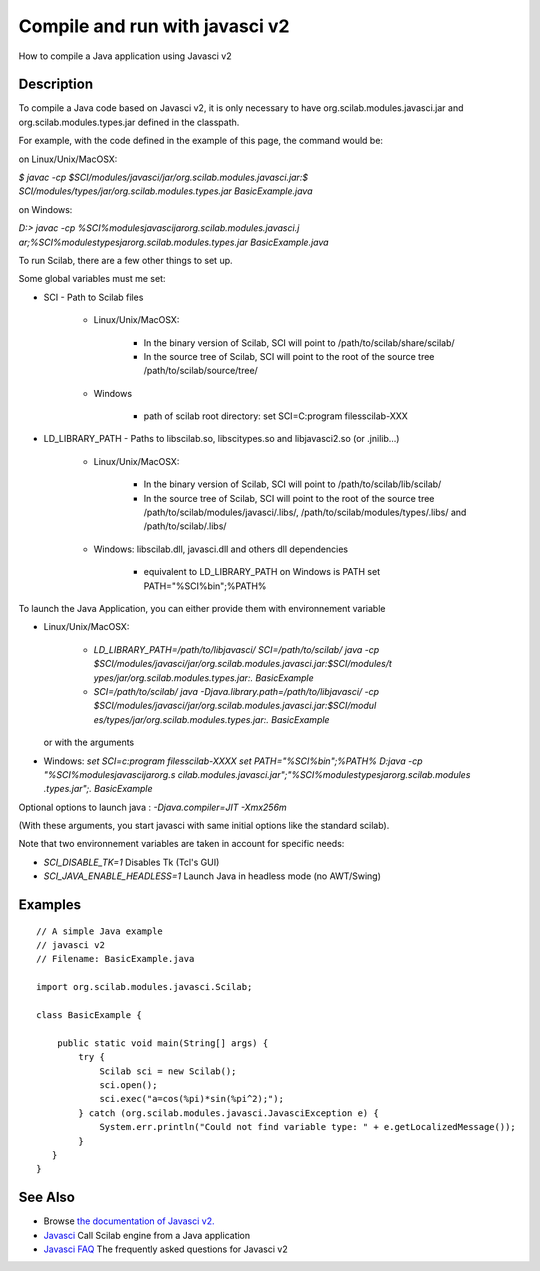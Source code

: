 


Compile and run with javasci v2
===============================

How to compile a Java application using Javasci v2



Description
~~~~~~~~~~~

To compile a Java code based on Javasci v2, it is only necessary to
have org.scilab.modules.javasci.jar and org.scilab.modules.types.jar
defined in the classpath.

For example, with the code defined in the example of this page, the
command would be:

on Linux/Unix/MacOSX:

`$ javac -cp $SCI/modules/javasci/jar/org.scilab.modules.javasci.jar:$
SCI/modules/types/jar/org.scilab.modules.types.jar BasicExample.java`

on Windows:

`D:\> javac -cp %SCI%\modules\javasci\jar\org.scilab.modules.javasci.j
ar;%SCI%\modules\types\jar\org.scilab.modules.types.jar
BasicExample.java`

To run Scilab, there are a few other things to set up.

Some global variables must me set:


+ SCI - Path to Scilab files

    + Linux/Unix/MacOSX:

        + In the binary version of Scilab, SCI will point to
          /path/to/scilab/share/scilab/
        + In the source tree of Scilab, SCI will point to the root of the
          source tree /path/to/scilab/source/tree/

    + Windows

        + path of scilab root directory: set SCI=C:\program files\scilab-XXX


+ LD_LIBRARY_PATH - Paths to libscilab.so, libscitypes.so and
  libjavasci2.so (or .jnilib...)

    + Linux/Unix/MacOSX:

        + In the binary version of Scilab, SCI will point to
          /path/to/scilab/lib/scilab/
        + In the source tree of Scilab, SCI will point to the root of the
          source tree /path/to/scilab/modules/javasci/.libs/,
          /path/to/scilab/modules/types/.libs/ and /path/to/scilab/.libs/

    + Windows: libscilab.dll, javasci.dll and others dll dependencies

        + equivalent to LD_LIBRARY_PATH on Windows is PATH set
          PATH="%SCI%\bin";%PATH%




To launch the Java Application, you can either provide them with
environnement variable


+ Linux/Unix/MacOSX:

    + `LD_LIBRARY_PATH=/path/to/libjavasci/ SCI=/path/to/scilab/ java -cp 
      $SCI/modules/javasci/jar/org.scilab.modules.javasci.jar:$SCI/modules/t
      ypes/jar/org.scilab.modules.types.jar:. BasicExample`


    + `SCI=/path/to/scilab/ java -Djava.library.path=/path/to/libjavasci/
      -cp $SCI/modules/javasci/jar/org.scilab.modules.javasci.jar:$SCI/modul
      es/types/jar/org.scilab.modules.types.jar:. BasicExample`
  or with the arguments
+ Windows: `set SCI=c:\program files\scilab-XXXX` `set
  PATH="%SCI%\bin";%PATH%` `D:\java -cp "%SCI%\modules\javasci\jar\org.s
  cilab.modules.javasci.jar";"%SCI%\modules\types\jar\org.scilab.modules
  .types.jar";. BasicExample`


Optional options to launch java : `-Djava.compiler=JIT -Xmx256m`

(With these arguments, you start javasci with same initial options
like the standard scilab).

Note that two environnement variables are taken in account for
specific needs:


+ `SCI_DISABLE_TK=1` Disables Tk (Tcl's GUI)
+ `SCI_JAVA_ENABLE_HEADLESS=1` Launch Java in headless mode (no
  AWT/Swing)




Examples
~~~~~~~~


::

    // A simple Java example 
    // javasci v2
    // Filename: BasicExample.java
    
    import org.scilab.modules.javasci.Scilab;
    
    class BasicExample {
    
        public static void main(String[] args) {
            try {
                Scilab sci = new Scilab();
                sci.open();
                sci.exec("a=cos(%pi)*sin(%pi^2);");
            } catch (org.scilab.modules.javasci.JavasciException e) {
                System.err.println("Could not find variable type: " + e.getLocalizedMessage());
            }
       }
    }




See Also
~~~~~~~~


+ Browse `the documentation of Javasci v2.`_
+ `Javasci`_ Call Scilab engine from a Java application
+ `Javasci FAQ`_ The frequently asked questions for Javasci v2


.. _Javasci FAQ: javasci_faq_v2.html
.. _Javasci: javasci.html
.. _the documentation of Javasci v2.: http://help.scilab.org/docs/5.4.0/javasci/javadoc/index.html


